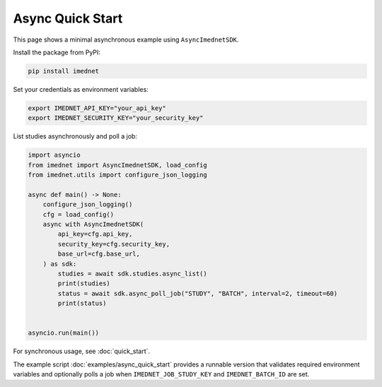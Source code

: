Async Quick Start
=================

This page shows a minimal asynchronous example using ``AsyncImednetSDK``.

Install the package from PyPI:

.. code-block:: console

   pip install imednet

Set your credentials as environment variables:

.. code-block:: bash

   export IMEDNET_API_KEY="your_api_key"
   export IMEDNET_SECURITY_KEY="your_security_key"

List studies asynchronously and poll a job:

.. code-block:: python

   import asyncio
   from imednet import AsyncImednetSDK, load_config
   from imednet.utils import configure_json_logging

   async def main() -> None:
       configure_json_logging()
       cfg = load_config()
       async with AsyncImednetSDK(
           api_key=cfg.api_key,
           security_key=cfg.security_key,
           base_url=cfg.base_url,
       ) as sdk:
           studies = await sdk.studies.async_list()
           print(studies)
           status = await sdk.async_poll_job("STUDY", "BATCH", interval=2, timeout=60)
           print(status)


   asyncio.run(main())

For synchronous usage, see :doc:`quick_start`.

The example script :doc:`examples/async_quick_start` provides a runnable version that
validates required environment variables and optionally polls a job when
``IMEDNET_JOB_STUDY_KEY`` and ``IMEDNET_BATCH_ID`` are set.
